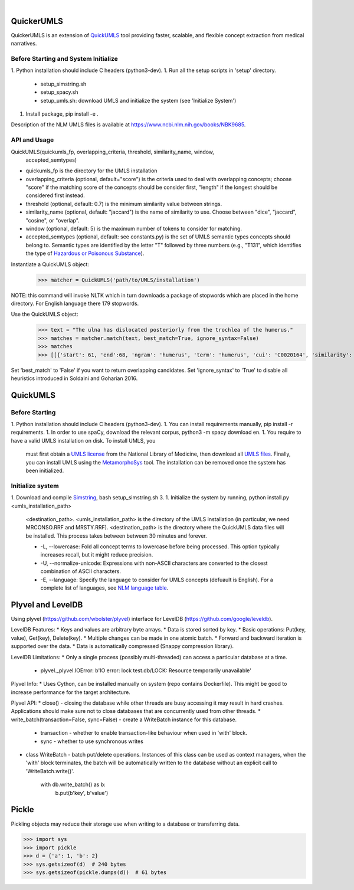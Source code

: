 .. .. image:: https://travis-ci.org/kbrown42/quickerumls.svg?branch=master
   :target: https://travis-ci.org/kbrown42/quickerumls
   :alt: Tests Status

.. .. image:: https://codecov.io/gh/kbrown42/quickerumls/branch/master/graph/badge.svg
   :target: https://codecov.io/gh/edponce/quickerumls
   :alt: Coverage Status

.. .. image:: https://readthedocs.org/projects/quickerumls/badge/?version=latest
   :target: https://quickerumls.readthedocs.io/en/latest/?badge=latest
   :alt: Documentation Status

.. image:: https://img.shields.io/badge/license-MIT-blue.svg
   :target: https://github.com/edponce/smarttimers/blob/master/LICENSE
   :alt: License

|

QuickerUMLS
===========

QuickerUMLS is an extension of `QuickUMLS`_ tool providing faster, scalable,
and flexible concept extraction from medical narratives.

Before Starting and System Initialize
-------------------------------------

1. Python installation should include C headers (python3-dev).
1. Run all the setup scripts in 'setup' directory.
   * setup_simstring.sh
   * setup_spacy.sh
   * setup_umls.sh: download UMLS and initialize the system
     (see 'Initialize System')
1. Install package, pip install -e .

Description of the NLM UMLS files is available at https://www.ncbi.nlm.nih.gov/books/NBK9685.


API and Usage
-------------

QuickUMLS(quickumls_fp, overlapping_criteria, threshold, similarity_name, window,
          accepted_semtypes)
* quickumls_fp is the directory for the UMLS installation

* overlapping_criteria (optional, default="score") is the criteria used to deal
  with overlapping concepts; choose "score" if the matching score of the concepts
  should be consider first, "length" if the longest should be considered first
  instead.
* threshold (optional, default: 0.7) is the minimum similarity value between strings.
* similarity_name (optional, default: "jaccard") is the name of similarity to use.
  Choose between "dice", "jaccard", "cosine", or "overlap".
* window (optional, default: 5) is the maximum number of tokens to consider for
  matching.
* accepted_semtypes (optional, default: see constants.py) is the set of UMLS
  semantic types concepts should belong to. Semantic types are identified by the
  letter "T" followed by three numbers (e.g., "T131", which identifies the
  type of `Hazardous or Poisonous Substance`_).

Instantiate a QuickUMLS object:
    >>> matcher = QuickUMLS('path/to/UMLS/installation')
NOTE: this command will invoke NLTK which in turn downloads a package of stopwords
which are placed in the home directory. For English language there 179 stopwords.

Use the QuickUMLS object:
    >>> text = "The ulna has dislocated posteriorly from the trochlea of the humerus."
    >>> matches = matcher.match(text, best_match=True, ignore_syntax=False)
    >>> matches
    >>> [[{'start': 61, 'end':68, 'ngram': 'humerus', 'term': 'humerus', 'cui': 'C0020164', 'similarity': 1.0, 'semtypes': {'T023'}, 'preferred': 1}], [...]]

Set 'best_match' to 'False' if you want to return overlapping candidates.
Set 'ignore_syntax' to 'True' to disable all heuristics introduced in Soldaini
and Goharian 2016.


QuickUMLS
=========

Before Starting
---------------

1. Python installation should include C headers (python3-dev).
1. You can install requirements manually, pip install -r requirements.
1. In order to use spaCy, download the relevant corpus, python3 -m spacy download en.
1. You require to have a valid UMLS installation on disk. To install UMLS, you
   must first obtain a `UMLS license`_ from the National Library of Medicine,
   then download all `UMLS files`_. Finally, you can install UMLS using the
   `MetamorphoSys`_ tool. The installation can be removed once the system has
   been initialized.

Initialize system
-----------------

1. Download and compile `Simstring`_, bash setup_simstring.sh 3.
1. Initialize the system by running, python install.py <umls_installation_path>
   <destination_path>.
   <umls_installation_path> is the directory of the UMLS installation (in particular,
   we need MRCONSO.RRF and MRSTY.RRF).
   <destination_path> is the directory where the QuickUMLS data files will be
   installed.
   This process takes between between 30 minutes and forever.

   * -L, --lowercase: Fold all concept terms to lowercase before being processed.
     This option typically increases recall, but it might reduce precision.
   * -U, --normalize-unicode: Expressions with non-ASCII characters are converted
     to the closest combination of ASCII characters.
   * -E, --language: Specify the language to consider for UMLS concepts (defuault
     is English). For a complete list of languages, see `NLM language table`_.



.. _QuickUMLS: https://github.com/Georgetown-IR-Lab/QuickUMLS
.. _UMLS license: https://uts.nlm.nih.gov/license.html
.. _UMLS files: https://www.nlm.nih.gov/research/umls/licensedcontent/umlsknowledgesources.html
.. _MetamorphoSys: https://www.nlm.nih.gov/research/umls/implementation_resources/metamorphosys/help.html
.. _Simstring: http://www.chokkan.org/software/simstring
.. _NLM language table: https://www.nlm.nih.gov/research/umls/knowledge_sources/metathesaurus/release/abbreviations.html#LAT
.. _Hazardous or Poisonous Substance: https://metamap.nlm.nih.gov/Docs/SemanticTypes_2018AB.txt


Plyvel and LevelDB
==================

Using plyvel (https://github.com/wbolster/plyvel) interface for LevelDB (https://github.com/google/leveldb).


LevelDB Features:
* Keys and values are arbitrary byte arrays.
* Data is stored sorted by key.
* Basic operations: Put(key, value), Get(key), Delete(key).
* Multiple changes can be made in one atomic batch.
* Forward and backward iteration is supported over the data.
* Data is automatically compressed (Snappy compression library).


LevelDB Limitations:
* Only a single process (possibly multi-threaded) can access a particular database at a time.
    - plyvel._plyvel.IOError: b'IO error: lock test.db/LOCK: Resource temporarily unavailable'


Plyvel Info:
* Uses Cython, can be installed manually on system (repo contains Dockerfile). This might be good to increase performance for the target architecture.


Plyvel API:
* close() - closing the database while other threads are busy accessing it may result in hard crashes. Applications should make sure not to close databases that are concurrently used from other threads.
* write_batch(transaction=False, sync=False) - create a WriteBatch instance for this database.
    - transaction - whether to enable transaction-like behaviour when used in 'with' block.
    - sync - whether to use synchronous writes
* class WriteBatch - batch put/delete operations. Instances of this class can be used as context managers, when the 'with' block terminates, the batch will be automatically written to the database without an explicit call to 'WriteBatch.write()'.

    with db.write_batch() as b:
        b.put(b'key', b'value')


Pickle
======

Pickling objects may reduce their storage use when writing to a database or transferring data.

>>> import sys
>>> import pickle
>>> d = {'a': 1, 'b': 2}
>>> sys.getsizeof(d)  # 240 bytes
>>> sys.getsizeof(pickle.dumps(d))  # 61 bytes
